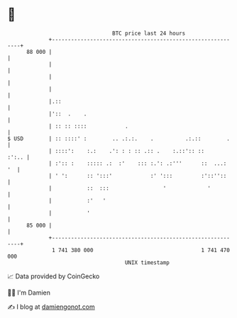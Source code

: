 * 👋

#+begin_example
                                    BTC price last 24 hours                    
                +------------------------------------------------------------+ 
         88 000 |                                                            | 
                |                                                            | 
                |                                                            | 
                |                                                            | 
                |.::                                                         | 
                |'::  .    .                                                 | 
                | :: :: ::::            .                                    | 
   $ USD        | :: ::::' :        .. .:.:.    .          .:.::        .    | 
                | ::::':    :.:    .': : : :: .:: .    :.::':: ::      :':.. | 
                | :':: :    ::::: .:  :'    ::: :.': .:'''      ::  ...:  '  | 
                | ' ':      :: ':::'            :' ':::         :'::''::     | 
                |           ::  :::                 '             '          | 
                |           :'   '                                           | 
                |           '                                                | 
         85 000 |                                                            | 
                +------------------------------------------------------------+ 
                 1 741 380 000                                  1 741 470 000  
                                        UNIX timestamp                         
#+end_example
📈 Data provided by CoinGecko

🧑‍💻 I'm Damien

✍️ I blog at [[https://www.damiengonot.com][damiengonot.com]]
